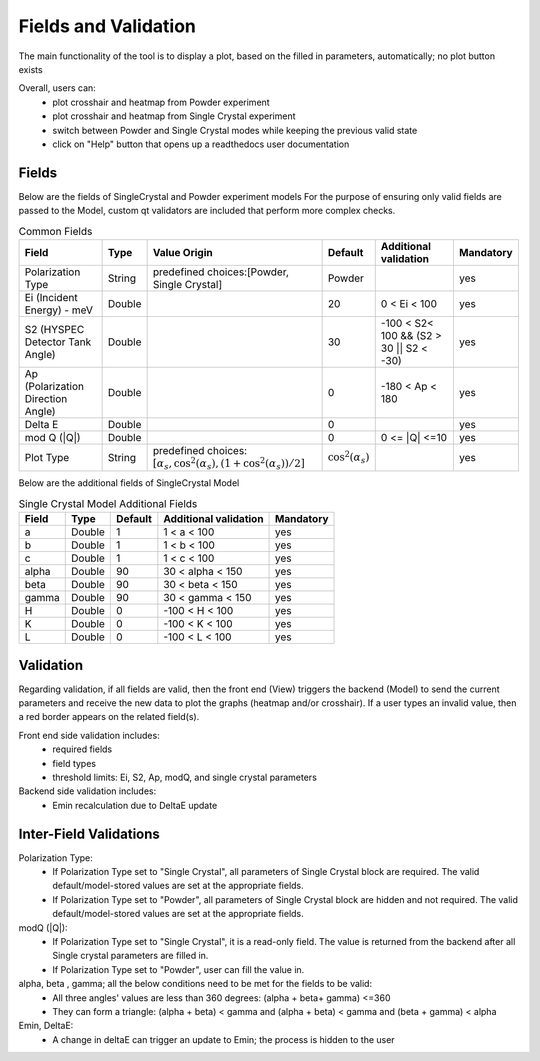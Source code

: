 .. _hyspecpptfields:

=======================
Fields and Validation
=======================

The main functionality of the tool is to display a plot, based on the filled in parameters, automatically; no plot button exists

Overall, users can:
   * plot crosshair and heatmap from Powder experiment
   * plot crosshair and heatmap from Single Crystal experiment
   * switch between Powder and Single Crystal modes while keeping the previous valid state
   * click on "Help" button that opens up a readthedocs user documentation

Fields
--------

Below are the fields of SingleCrystal and Powder experiment models
For the purpose of ensuring only valid fields are passed to the Model, custom qt validators are included that perform more complex checks.

.. list-table:: Common Fields
  :header-rows: 1

  * - Field
    - Type
    - Value Origin
    - Default
    - Additional validation
    - Mandatory
  * - Polarization Type
    - String
    - predefined choices:[Powder, Single Crystal]
    - Powder
    -
    - yes
  * - Ei (Incident Energy) - meV
    - Double
    -
    - 20
    - 0 < Ei < 100
    - yes
  * - S2 (HYSPEC Detector Tank Angle)
    - Double
    -
    - 30
    - -100 < S2< 100 && (S2 > 30 || S2 < -30)
    - yes
  * - Ap (Polarization Direction Angle)
    - Double
    -
    - 0
    - -180 < Ap < 180
    - yes
  * - Delta E
    - Double
    -
    - 0
    -
    - yes
  * - mod Q (\|Q\|)
    - Double
    -
    - 0
    - 0 <= \|Q\| <=10
    - yes
  * - Plot Type
    - String
    - predefined choices: :math:`[ \alpha_s, \cos^2(\alpha_s),  (1+\cos^2(\alpha_s))/2 ]`
    - :math:`\cos^2(\alpha_s)`
    -
    - yes


Below are the additional fields of SingleCrystal Model


.. list-table:: Single Crystal Model Additional Fields
  :header-rows: 1

  * - Field
    - Type
    - Default
    - Additional validation
    - Mandatory
  * - a
    - Double
    - 1
    - 1 < a < 100
    - yes
  * - b
    - Double
    - 1
    - 1 < b < 100
    - yes
  * - c
    - Double
    - 1
    - 1 < c < 100
    - yes
  * - alpha
    - Double
    - 90
    - 30 < alpha < 150
    - yes
  * - beta
    - Double
    - 90
    - 30 < beta < 150
    - yes
  * - gamma
    - Double
    - 90
    - 30 < gamma < 150
    - yes
  * - H
    - Double
    - 0
    - -100 < H < 100
    - yes
  * - K
    - Double
    - 0
    - -100 < K < 100
    - yes
  * - L
    - Double
    - 0
    - -100 < L < 100
    - yes

Validation
----------

Regarding validation, if all fields are valid, then the front end (View) triggers the backend (Model) to send the current parameters and receive the new data to plot the graphs (heatmap and/or crosshair).
If a user types an invalid value, then a red border appears on the related field(s).


Front end side validation includes:
   * required fields
   * field types
   * threshold limits: Ei, S2, Ap, modQ, and single crystal parameters


Backend side validation includes:
  * Emin recalculation due to DeltaE update


Inter-Field Validations
------------------------

Polarization Type:
  * If Polarization Type set to "Single Crystal", all parameters of Single Crystal block are required. The valid default/model-stored values are set at the appropriate fields.
  * If Polarization Type set to "Powder", all parameters of Single Crystal block are hidden and not required. The valid default/model-stored values are set at the appropriate fields.

modQ (\|Q\|):
  * If Polarization Type set to "Single Crystal", it is a read-only field. The value is returned from the backend after all Single crystal parameters are filled in.
  * If Polarization Type set to "Powder", user can fill the value in.

alpha, beta , gamma; all the below conditions need to be met for the fields to be valid:
  * All three angles' values are less than 360 degrees: (alpha + beta+ gamma) <=360
  * They can form a triangle: (alpha + beta) < gamma and (alpha + beta) < gamma and (beta + gamma) < alpha

Emin, DeltaE:
  * A change in deltaE can trigger an update to Emin; the process is hidden to the user
